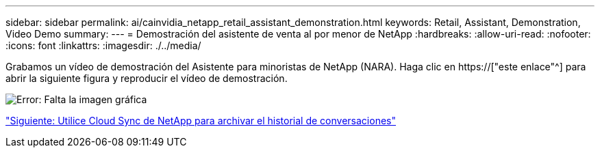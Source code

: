 ---
sidebar: sidebar 
permalink: ai/cainvidia_netapp_retail_assistant_demonstration.html 
keywords: Retail, Assistant, Demonstration, Video Demo 
summary:  
---
= Demostración del asistente de venta al por menor de NetApp
:hardbreaks:
:allow-uri-read: 
:nofooter: 
:icons: font
:linkattrs: 
:imagesdir: ./../media/


[role="lead"]
Grabamos un vídeo de demostración del Asistente para minoristas de NetApp (NARA). Haga clic en https://["este enlace"^] para abrir la siguiente figura y reproducir el vídeo de demostración.

image:cainvidia_image4.png["Error: Falta la imagen gráfica"]

link:cainvidia_use_netapp_cloud_sync_to_archive_conversation_history.html["Siguiente: Utilice Cloud Sync de NetApp para archivar el historial de conversaciones"]
